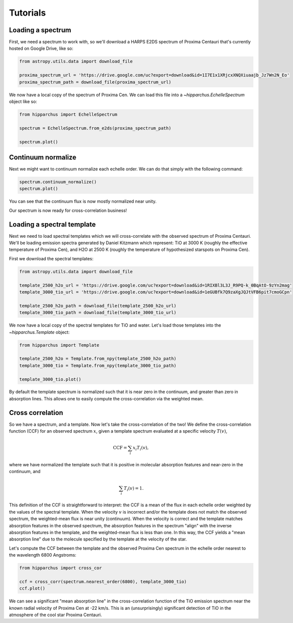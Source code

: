 Tutorials
=========

Loading a spectrum
------------------

First, we need a spectrum to work with, so we'll download a HARPS E2DS spectrum
of Proxima Centauri that's currently hosted on Google Drive, like so:

.. code-block:: python

    from astropy.utils.data import download_file

    proxima_spectrum_url = 'https://drive.google.com/uc?export=download&id=1I7E1x1XRjcxXNQXiuaajb_Jz7Wn2N_Eo'
    proxima_spectrum_path = download_file(proxima_spectrum_url)

We now have a local copy of the spectrum of Proxima Cen. We can
load this file into a `~hipparchus.EchelleSpectrum` object like so:

.. code-block:: python

    from hipparchus import EchelleSpectrum

    spectrum = EchelleSpectrum.from_e2ds(proxima_spectrum_path)

    spectrum.plot()

.. plot::

    from astropy.utils.data import download_file
    import matplotlib.pyplot as plt

    proxima_spectrum_url = 'https://drive.google.com/uc?export=download&id=1I7E1x1XRjcxXNQXiuaajb_Jz7Wn2N_Eo'
    proxima_spectrum_path = download_file(proxima_spectrum_url, cache=True,
                                          show_progress=False)

    from hipparchus import EchelleSpectrum

    spectrum = EchelleSpectrum.from_e2ds(proxima_spectrum_path)

    spectrum.plot()
    plt.xlabel('Wavelength [$\AA$]')
    plt.ylabel('Counts')

Continuum normalize
-------------------

Next we might want to continuum normalize each echelle order. We can do that
simply with the following command:

.. code-block:: python

    spectrum.continuum_normalize()
    spectrum.plot()

.. plot::

    from astropy.utils.data import download_file
    import matplotlib.pyplot as plt

    proxima_spectrum_url = 'https://drive.google.com/uc?export=download&id=1I7E1x1XRjcxXNQXiuaajb_Jz7Wn2N_Eo'
    proxima_spectrum_path = download_file(proxima_spectrum_url, cache=True,
                                          show_progress=False)

    from hipparchus import EchelleSpectrum

    spectrum = EchelleSpectrum.from_e2ds(proxima_spectrum_path)

    spectrum.continuum_normalize()
    spectrum.plot()
    plt.xlabel('Wavelength [$\AA$]')
    plt.ylabel('Normalized Flux')
    plt.ylim([0, 1.5])

You can see that the continuum flux is now mostly normalized near unity.

Our spectrum is now ready for cross-correlation business!

Loading a spectral template
---------------------------

Next we need to load spectral templates which we will cross-correlate with the
observed spectrum of Proxima Centauri. We'll be loading emission spectra
generated by Daniel Kitzmann which represent: TiO at 3000 K (roughly the
effective temperature of Proxima Cen), and H2O at 2500 K (roughly the
temperature of hypothesized starspots on Proxima Cen).

First we download the spectral templates:

.. code-block:: python

    from astropy.utils.data import download_file

    template_2500_h2o_url = 'https://drive.google.com/uc?export=download&id=1RIXBl3L3J_R9PQ-k_0BqAtO-9zYn2mag'
    template_3000_tio_url = 'https://drive.google.com/uc?export=download&id=1eGUBfk7Q9zaXgJQJtVFB6pit7cmoGCpn'

    template_2500_h2o_path = download_file(template_2500_h2o_url)
    template_3000_tio_path = download_file(template_3000_tio_url)

We now have a local copy of the spectral templates for TiO and water. Let's
load those templates into the `~hipparchus.Template` object:

.. code-block:: python

    from hipparchus import Template

    template_2500_h2o = Template.from_npy(template_2500_h2o_path)
    template_3000_tio = Template.from_npy(template_3000_tio_path)

    template_3000_tio.plot()

.. plot::

    from astropy.utils.data import download_file
    import matplotlib.pyplot as plt
    from hipparchus import Template

    template_2500_h2o_url = 'https://drive.google.com/uc?export=download&id=1RIXBl3L3J_R9PQ-k_0BqAtO-9zYn2mag'
    template_3000_tio_url = 'https://drive.google.com/uc?export=download&id=1eGUBfk7Q9zaXgJQJtVFB6pit7cmoGCpn'

    template_2500_h2o_path = download_file(template_2500_h2o_url, cache=True)
    template_3000_tio_path = download_file(template_3000_tio_url, cache=True)

    template_2500_h2o = Template.from_npy(template_2500_h2o_path)
    template_3000_tio = Template.from_npy(template_3000_tio_path)

    template_3000_tio.plot()
    plt.xlabel('Wavelength [$\AA$]')
    plt.ylabel('Template Weighting')

By default the template spectrum is normalized such that it is near zero in the
continuum, and greater than zero in absorption lines. This allows one to easily
compute the cross-correlation via the weighted mean.

Cross correlation
-----------------

So we have a spectrum, and a template. Now let's take the cross-correlation of
the two! We define the cross-correlation function (CCF) for an observed
spectrum :math:`x`, given a template spectrum evaluated at a specific velocity
:math:`T(v)`,

.. math::

    \mathrm{CCF} = \sum_i x_i T_i(v),

where we have normalized the template such that it is positive in molecular
absorption features and near-zero in the continuum, and

.. math::

    \sum_i T_i(v) = 1.

This definition of the CCF is straightforward to interpret: the CCF is a mean
of the flux in each echelle order weighted by the values of the spectral
template. When the velocity :math:`v` is incorrect and/or the template does not
match the observed spectrum, the weighted-mean flux is near unity (continuum).
When the velocity is correct and the template matches absorption features in
the observed spectrum, the absorption features in the spectrum "align" with the
inverse absorption features in the template, and the weighted-mean flux is less
than one. In this way, the CCF yields a "mean absorption line" due to the
molecule specified by the template at the velocity of the star.


Let's compute the CCF between the template and the observed Proxima
Cen spectrum in the echelle order nearest to the wavelength 6800 Angstroms:

.. code-block:: python

    from hipparchus import cross_cor

    ccf = cross_corr(spectrum.nearest_order(6800), template_3000_tio)
    ccf.plot()

.. plot::

    from astropy.utils.data import download_file
    import matplotlib.pyplot as plt
    from hipparchus import Template, EchelleSpectrum, cross_corr

    proxima_spectrum_url = 'https://drive.google.com/uc?export=download&id=1I7E1x1XRjcxXNQXiuaajb_Jz7Wn2N_Eo'
    proxima_spectrum_path = download_file(proxima_spectrum_url, cache=True,
                                          show_progress=False)
    spectrum = EchelleSpectrum.from_e2ds(proxima_spectrum_path)

    template_3000_tio_url = 'https://drive.google.com/uc?export=download&id=1eGUBfk7Q9zaXgJQJtVFB6pit7cmoGCpn'
    template_3000_tio_path = download_file(template_3000_tio_url, cache=True)
    template_3000_tio = Template.from_npy(template_3000_tio_path)

    ccf = cross_corr(spectrum.nearest_order(6800), template_3000_tio)
    ccf.plot()

    plt.xlabel('Radial Velocity [km/s]')
    plt.ylabel('CCF')

We can see a significant "mean absorption line" in the cross-correlation
function of the TiO emission spectrum near the known radial velocity of
Proxima Cen at -22 km/s. This is an (unsurprisingly) significant detection of
TiO in the atmosphere of the cool star Proxima Centauri.
